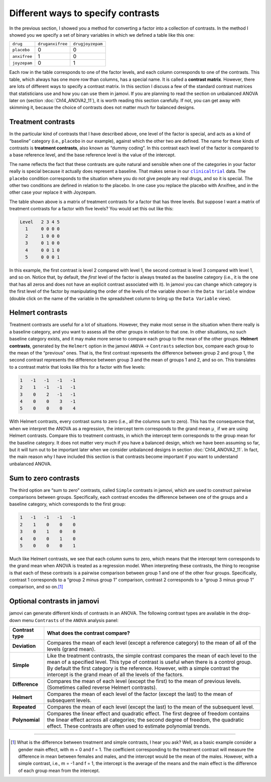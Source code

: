 .. sectionauthor:: `Danielle J. Navarro <https://djnavarro.net/>`_ and `David R. Foxcroft <https://www.davidfoxcroft.com/>`_

Different ways to specify contrasts
-----------------------------------

In the previous section, I showed you a method for converting a factor
into a collection of contrasts. In the method I showed you we specify a
set of binary variables in which we defined a table like this one:

+--------------+------------------+------------------+
| ``drug``     | ``druganxifree`` | ``drugjoyzepam`` |
+--------------+------------------+------------------+
| ``placebo``  |                0 |                0 |
+--------------+------------------+------------------+
| ``anxifree`` |                1 |                0 |
+--------------+------------------+------------------+
| ``joyzepam`` |                0 |                1 |
+--------------+------------------+------------------+

Each row in the table corresponds to one of the factor levels, and each column
corresponds to one of the contrasts. This table, which always has one more row
than columns, has a special name. It is called a **contrast matrix**. However,
there are lots of different ways to specify a contrast matrix. In this section
I discuss a few of the standard contrast matrices that statisticians use and
how you can use them in jamovi. If you are planning to read the section on
unbalanced ANOVA later on (section :doc:`Ch14_ANOVA2_11`), it is worth reading
this section carefully. If not, you can get away with skimming it, because
the choice of contrasts does not matter much for balanced designs.

Treatment contrasts
~~~~~~~~~~~~~~~~~~~

In the particular kind of contrasts that I have described above, one level
of the factor is special, and acts as a kind of “baseline” category
(i.e., ``placebo`` in our example), against which the other two are
defined. The name for these kinds of contrasts is **treatment
contrasts**, also known as “dummy coding”. In this contrast each level
of the factor is compared to a base reference level, and the base
reference level is the value of the intercept.

The name reflects the fact that these contrasts are quite natural and
sensible when one of the categories in your factor really is special
because it actually does represent a baseline. That makes sense in our
|clinicaltrial|_ data. The ``placebo`` condition corresponds to the
situation where you do not give people any real drugs, and so it is
special. The other two conditions are defined in relation to the
placebo. In one case you replace the placebo with Anxifree, and in the
other case your replace it with Joyzepam.

The table shown above is a matrix of treatment contrasts for a factor
that has three levels. But suppose I want a matrix of treatment contrasts
for a factor with five levels? You would set this out like this:

.. code-block:: text

   Level   2 3 4 5
     1     0 0 0 0
     2     1 0 0 0
     3     0 1 0 0
     4     0 0 1 0
     5     0 0 0 1

In this example, the first contrast is level 2 compared with level 1,
the second contrast is level 3 compared with level 1, and so on. Notice
that, by default, the *first* level of the factor is always treated as
the baseline category (i.e., it is the one that has all zeros and does not
have an explicit contrast associated with it). In jamovi you can change
which category is the first level of the factor by manipulating the
order of the levels of the variable shown in the ``Data Variable`` window
(double click on the name of the variable in the spreadsheet column to
bring up the ``Data Variable`` view).

Helmert contrasts
~~~~~~~~~~~~~~~~~

Treatment contrasts are useful for a lot of situations. However, they make most
sense in the situation when there really is a baseline category, and you want
to assess all the other groups in relation to that one. In other situations,
no such baseline category exists, and it may make more sense to compare each
group to the mean of the other groups. **Helmert contrasts**, generated by the
``Helmert`` option in the jamovi ``ANOVA`` → ``Contrasts`` selection box,
compare each group to the mean of the “previous” ones. That is, the first
contrast represents the difference between group 2 and group 1, the second
contrast represents the difference between group 3 and the mean of groups 1 and
2, and so on. This translates to a contrast matrix that looks like this for a
factor with five levels:

.. code-block:: text

   1   -1   -1   -1   -1
   2    1   -1   -1   -1
   3    0    2   -1   -1
   4    0    0    3   -1
   5    0    0    0    4

With Helmert contrasts, every contrast sums to zero (i.e., all the columns sum
to zero). This has the consequence that, when we interpret the ANOVA as a
regression, the intercept term corresponds to the grand mean µ\ :sub:`..` if we
are using Helmert contrasts. Compare this to treatment contrasts, in which the
intercept term corresponds to the group mean for the baseline category. It does
not matter very much if you have a balanced design, which we have been assuming
so far, but it will turn out to be important later when we consider unbalanced
designs in section :doc:`Ch14_ANOVA2_11`. In fact, the main reason why I have
included this section is that contrasts become important if you want to
understand unbalanced ANOVA.

Sum to zero contrasts
~~~~~~~~~~~~~~~~~~~~~

The third option are “sum to zero” contrasts, called ``Simple`` contrasts in
jamovi, which are used to construct pairwise comparisons between groups.
Specifically, each contrast encodes the difference between one of the groups
and a baseline category, which corresponds to the first group:

.. code-block:: text

   1   -1   -1   -1   -1
   2    1    0    0    0
   3    0    1    0    0
   4    0    0    1    0
   5    0    0    0    1

Much like Helmert contrasts, we see that each column sums to zero, which means
that the intercept term corresponds to the grand mean when ANOVA is treated as
a regression model. When interpreting these contrasts, the thing to recognise
is that each of these contrasts is a pairwise comparison between group 1 and
one of the other four groups. Specifically, contrast 1 corresponds to a “group
2 minus group 1” comparison, contrast 2 corresponds to a “group 3 minus group
1” comparison, and so on.\ [#]_

Optional contrasts in jamovi
~~~~~~~~~~~~~~~~~~~~~~~~~~~~

jamovi can generate different kinds of contrasts in an ANOVA. The following
contrast types are available in the drop-down menu ``Contrasts`` of the
``ANOVA`` analysis panel:

+----------------+-----------------------------------------------------+
| Contrast type  | What does the contrast compare?                     |
+================+=====================================================+
| **Deviation**  | Compares the mean of each level (except a reference |
|                | category) to the mean of all of the levels (grand   |
|                | mean).                                              |
+----------------+-----------------------------------------------------+
| **Simple**     | Like the treatment contrasts, the simple contrast   |
|                | compares the mean of each level to the mean of a    |
|                | specified level. This type of contrast is useful    |
|                | when there is a control group. By default the first |
|                | category is the reference. However, with a simple   |
|                | contrast the intercept is the grand mean of all the |
|                | levels of the factors.                              |
+----------------+-----------------------------------------------------+
| **Difference** | Compares the mean of each level (except the first)  |
|                | to the mean of previous levels. (Sometimes called   |
|                | reverse Helmert contrasts).                         |
+----------------+-----------------------------------------------------+
| **Helmert**    | Compares the mean of each level of the factor       |
|                | (except the last) to the mean of subsequent levels. |
+----------------+-----------------------------------------------------+
| **Repeated**   | Compares the mean of each level (except the last)   |
|                | to the mean of the subsequent level.                |
+----------------+-----------------------------------------------------+
| **Polynomial** | Compares the linear effect and quadratic effect.    |
|                | The first degree of freedom contains the linear     |
|                | effect across all categories; the second degree of  |
|                | freedom, the quadratic effect. These contrasts are  |
|                | often used to estimate polynomial trends.           |
+----------------+-----------------------------------------------------+

------

.. [#]
   What is the difference between treatment and simple contrasts, I hear
   you ask? Well, as a basic example consider a gender main effect, with
   m = 0 and f = 1. The coefficient corresponding to the treatment contrast
   will measure the difference in mean between females and males, and
   the intercept would be the mean of the males. However, with a simple
   contrast, i.e., m = -1 and f = 1, the intercept is the average of the
   means and the main effect is the difference of each group mean from
   the intercept.

.. ----------------------------------------------------------------------------

.. |clinicaltrial|                     replace:: ``clinicaltrial``
.. _clinicaltrial:                     ../../_statics/data/clinicaltrial.omv
